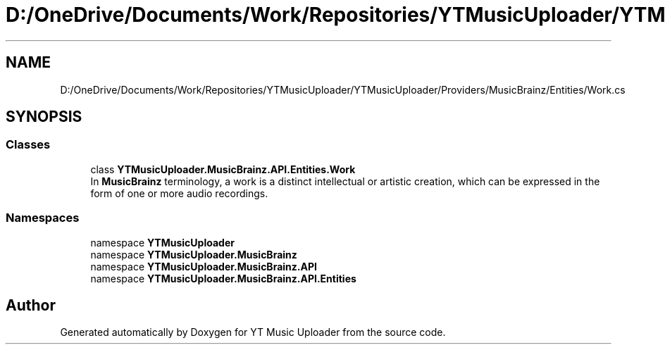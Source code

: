 .TH "D:/OneDrive/Documents/Work/Repositories/YTMusicUploader/YTMusicUploader/Providers/MusicBrainz/Entities/Work.cs" 3 "Wed Aug 26 2020" "YT Music Uploader" \" -*- nroff -*-
.ad l
.nh
.SH NAME
D:/OneDrive/Documents/Work/Repositories/YTMusicUploader/YTMusicUploader/Providers/MusicBrainz/Entities/Work.cs
.SH SYNOPSIS
.br
.PP
.SS "Classes"

.in +1c
.ti -1c
.RI "class \fBYTMusicUploader\&.MusicBrainz\&.API\&.Entities\&.Work\fP"
.br
.RI "In \fBMusicBrainz\fP terminology, a work is a distinct intellectual or artistic creation, which can be expressed in the form of one or more audio recordings\&. "
.in -1c
.SS "Namespaces"

.in +1c
.ti -1c
.RI "namespace \fBYTMusicUploader\fP"
.br
.ti -1c
.RI "namespace \fBYTMusicUploader\&.MusicBrainz\fP"
.br
.ti -1c
.RI "namespace \fBYTMusicUploader\&.MusicBrainz\&.API\fP"
.br
.ti -1c
.RI "namespace \fBYTMusicUploader\&.MusicBrainz\&.API\&.Entities\fP"
.br
.in -1c
.SH "Author"
.PP 
Generated automatically by Doxygen for YT Music Uploader from the source code\&.
